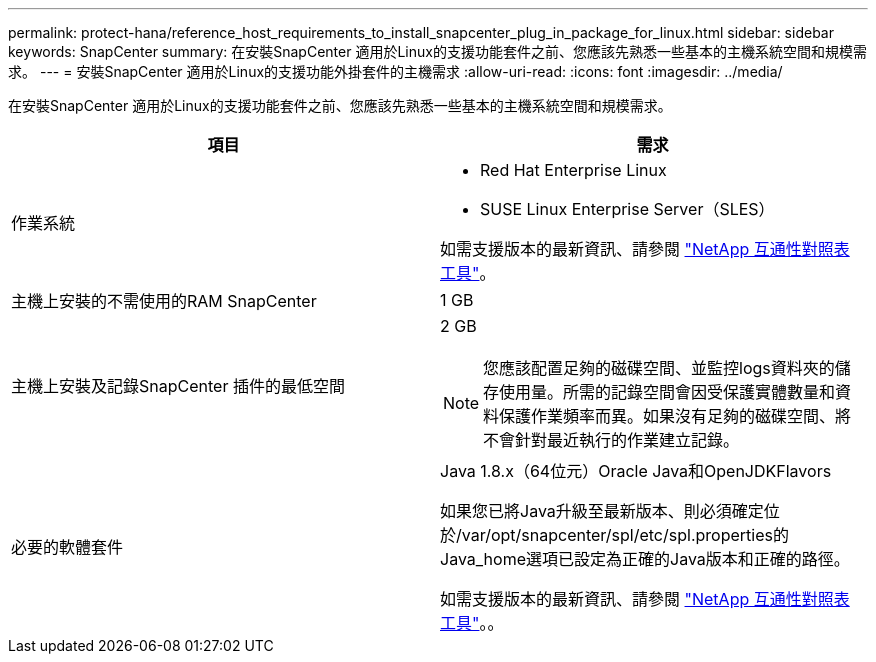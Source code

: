 ---
permalink: protect-hana/reference_host_requirements_to_install_snapcenter_plug_in_package_for_linux.html 
sidebar: sidebar 
keywords: SnapCenter 
summary: 在安裝SnapCenter 適用於Linux的支援功能套件之前、您應該先熟悉一些基本的主機系統空間和規模需求。 
---
= 安裝SnapCenter 適用於Linux的支援功能外掛套件的主機需求
:allow-uri-read: 
:icons: font
:imagesdir: ../media/


[role="lead"]
在安裝SnapCenter 適用於Linux的支援功能套件之前、您應該先熟悉一些基本的主機系統空間和規模需求。

|===
| 項目 | 需求 


 a| 
作業系統
 a| 
* Red Hat Enterprise Linux
* SUSE Linux Enterprise Server（SLES）


如需支援版本的最新資訊、請參閱 https://mysupport.netapp.com/matrix/imt.jsp?components=100747;&solution=1257&isHWU&src=IMT["NetApp 互通性對照表工具"]。



 a| 
主機上安裝的不需使用的RAM SnapCenter
 a| 
1 GB



 a| 
主機上安裝及記錄SnapCenter 插件的最低空間
 a| 
2 GB


NOTE: 您應該配置足夠的磁碟空間、並監控logs資料夾的儲存使用量。所需的記錄空間會因受保護實體數量和資料保護作業頻率而異。如果沒有足夠的磁碟空間、將不會針對最近執行的作業建立記錄。



 a| 
必要的軟體套件
 a| 
Java 1.8.x（64位元）Oracle Java和OpenJDKFlavors

如果您已將Java升級至最新版本、則必須確定位於/var/opt/snapcenter/spl/etc/spl.properties的Java_home選項已設定為正確的Java版本和正確的路徑。

如需支援版本的最新資訊、請參閱 https://mysupport.netapp.com/matrix/imt.jsp?components=100747;&solution=1257&isHWU&src=IMT["NetApp 互通性對照表工具"]。。

|===